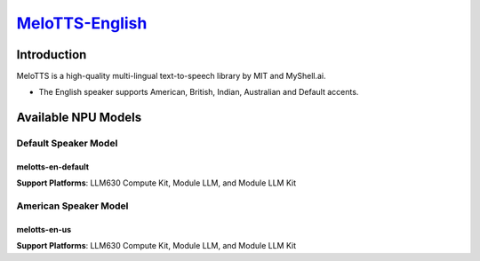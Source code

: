 `MeloTTS-English <https://huggingface.co/myshell-ai/MeloTTS-English>`_
======================================================================

Introduction
------------

MeloTTS is a high-quality multi-lingual text-to-speech library by MIT and MyShell.ai. 

- The English speaker supports American, British, Indian, Australian and Default accents.

Available NPU Models
--------------------

Default Speaker Model
~~~~~~~~~~~~~~~~~~~~~

melotts-en-default
^^^^^^^^^^^^^^^^^^

**Support Platforms**: LLM630 Compute Kit, Module LLM, and Module LLM Kit

American Speaker Model
~~~~~~~~~~~~~~~~~~~~~~

melotts-en-us
^^^^^^^^^^^^^

**Support Platforms**: LLM630 Compute Kit, Module LLM, and Module LLM Kit